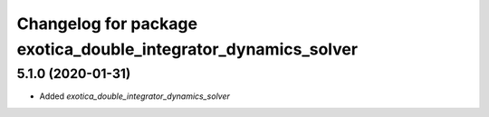^^^^^^^^^^^^^^^^^^^^^^^^^^^^^^^^^^^^^^^^^^^^^^^^^^^^^^^^^^^^^^^
Changelog for package exotica_double_integrator_dynamics_solver
^^^^^^^^^^^^^^^^^^^^^^^^^^^^^^^^^^^^^^^^^^^^^^^^^^^^^^^^^^^^^^^

5.1.0 (2020-01-31)
------------------
* Added `exotica_double_integrator_dynamics_solver`
